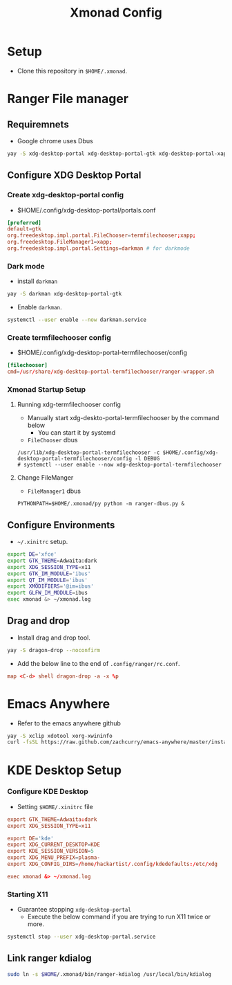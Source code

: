 #+title: Xmonad Config

* Setup
+ Clone this repository in =$HOME/.xmonad=.

* Ranger File manager

** Requiremnets
+ Google chrome uses Dbus

#+begin_src sh
  yay -S xdg-desktop-portal xdg-desktop-portal-gtk xdg-desktop-portal-xapp xdg-desktop-portal-termfilechooser-git kitty python-pydbus --noconfirm
#+end_src

** Configure XDG Desktop Portal
*** Create xdg-desktop-portal config
+ $HOME/.config/xdg-desktop-portal/portals.conf
#+begin_src conf
  [preferred]
  default=gtk
  org.freedesktop.impl.portal.FileChooser=termfilechooser;xapp;
  org.freedesktop.FileManager1=xapp;
  org.freedesktop.impl.portal.Settings=darkman # for darkmode
#+end_src

*** Dark mode
+ install =darkman=
#+begin_src sh
  yay -S darkman xdg-desktop-portal-gtk
#+end_src

+ Enable =darkman=.
#+begin_src sh
  systemctl --user enable --now darkman.service
#+end_src

*** Create termfilechooser config
+ $HOME/.config/xdg-desktop-portal-termfilechooser/config

#+begin_src conf
  [filechooser]
  cmd=/usr/share/xdg-desktop-portal-termfilechooser/ranger-wrapper.sh
#+end_src


*** Xmonad Startup Setup
**** Running xdg-termfilechooser config
+ Manually start xdg-deskto-portal-termfilechooser by the command below
  + You can start it by systemd
+ =FileChooser= dbus
#+begin_src shell
  /usr/lib/xdg-desktop-portal-termfilechooser -c $HOME/.config/xdg-desktop-portal-termfilechooser/config -l DEBUG
  # systemctl --user enable --now xdg-desktop-portal-termfilechooser
#+end_src

**** Change FileManger
+ =FileManager1= dbus

#+begin_src shell
  PYTHONPATH=$HOME/.xmonad/py python -m ranger-dbus.py &
#+end_src

** Configure Environments
+ =~/.xinitrc= setup.

#+begin_src sh
  export DE='xfce'
  export GTK_THEME=Adwaita:dark
  export XDG_SESSION_TYPE=x11
  export GTK_IM_MODULE='ibus'
  export QT_IM_MODULE='ibus'
  export XMODIFIERS='@im=ibus'
  export GLFW_IM_MODULE=ibus
  exec xmonad &> ~/xmonad.log
#+end_src

** Drag and drop
+ Install drag and drop tool.
#+begin_src sh
  yay -S dragon-drop --noconfirm
#+end_src

+ Add the below line to the end of  =.config/ranger/rc.conf=.
#+begin_src conf
  map <C-d> shell dragon-drop -a -x %p
#+end_src


* Emacs Anywhere
+ Refer to the emacs anywhere github
#+begin_src sh
  yay -S xclip xdotool xorg-xwininfo
  curl -fsSL https://raw.github.com/zachcurry/emacs-anywhere/master/install | bash
#+end_src

* KDE Desktop Setup
*** Configure KDE Desktop
+ Setting =$HOME/.xinitrc= file

#+begin_src conf
  export GTK_THEME=Adwaita:dark
  export XDG_SESSION_TYPE=x11

  export DE='kde'
  export XDG_CURRENT_DESKTOP=KDE
  export KDE_SESSION_VERSION=5
  export XDG_MENU_PREFIX=plasma-
  export XDG_CONFIG_DIRS=/home/hackartist/.config/kdedefaults:/etc/xdg

  exec xmonad &> ~/xmonad.log
#+end_src

*** Starting X11
+ Guarantee stopping =xdg-desktop-portal=
  + Execute the below command if you are trying to run X11 twice or more.
#+begin_src sh
  systemctl stop --user xdg-desktop-portal.service
#+end_src

** Link ranger kdialog
#+begin_src sh
  sudo ln -s $HOME/.xmonad/bin/ranger-kdialog /usr/local/bin/kdialog
#+end_src

